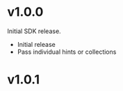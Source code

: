 * v1.0.0

Initial SDK release. 

- Initial release
- Pass individual hints or collections 

* v1.0.1


